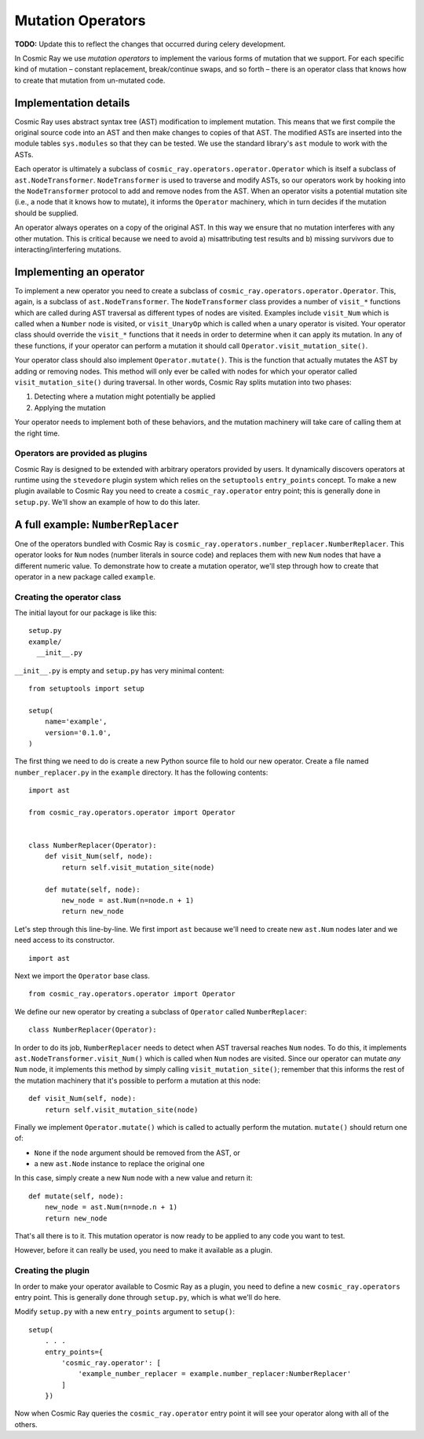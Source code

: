 Mutation Operators
==================

**TODO:** Update this to reflect the changes that occurred during celery
development.

In Cosmic Ray we use *mutation operators* to implement the various forms
of mutation that we support. For each specific kind of mutation –
constant replacement, break/continue swaps, and so forth – there is an
operator class that knows how to create that mutation from un-mutated
code.

Implementation details
----------------------

Cosmic Ray uses abstract syntax tree (AST) modification to implement
mutation. This means that we first compile the original source code into
an AST and then make changes to copies of that AST. The modified ASTs
are inserted into the module tables ``sys.modules`` so that they can be
tested. We use the standard library's ``ast`` module to work with the
ASTs.

Each operator is ultimately a subclass of
``cosmic_ray.operators.operator.Operator`` which is itself a subclass of
``ast.NodeTransformer``. ``NodeTransformer`` is used to traverse and
modify ASTs, so our operators work by hooking into the
``NodeTransformer`` protocol to add and remove nodes from the AST. When
an operator visits a potential mutation site (i.e., a node that it knows
how to mutate), it informs the ``Operator`` machinery, which in turn
decides if the mutation should be supplied.

An operator always operates on a copy of the original AST. In this way
we ensure that no mutation interferes with any other mutation. This is
critical because we need to avoid a) misattributing test results and b)
missing survivors due to interacting/interfering mutations.

Implementing an operator
------------------------

To implement a new operator you need to create a subclass of
``cosmic_ray.operators.operator.Operator``. This, again, is a subclass
of ``ast.NodeTransformer``. The ``NodeTransformer`` class provides a
number of ``visit_*`` functions which are called during AST traversal as
different types of nodes are visited. Examples include ``visit_Num``
which is called when a ``Number`` node is visited, or ``visit_UnaryOp``
which is called when a unary operator is visited. Your operator class
should override the ``visit_*`` functions that it needs in order to
determine when it can apply its mutation. In any of these functions, if
your operator can perform a mutation it should call
``Operator.visit_mutation_site()``.

Your operator class should also implement ``Operator.mutate()``. This is
the function that actually mutates the AST by adding or removing nodes.
This method will only ever be called with nodes for which your operator
called ``visit_mutation_site()`` during traversal. In other words,
Cosmic Ray splits mutation into two phases:

1. Detecting where a mutation might potentially be applied
2. Applying the mutation

Your operator needs to implement both of these behaviors, and the
mutation machinery will take care of calling them at the right time.

Operators are provided as plugins
~~~~~~~~~~~~~~~~~~~~~~~~~~~~~~~~~

Cosmic Ray is designed to be extended with arbitrary operators provided
by users. It dynamically discovers operators at runtime using the
``stevedore`` plugin system which relies on the ``setuptools``
``entry_points`` concept. To make a new plugin available to Cosmic Ray
you need to create a ``cosmic_ray.operator`` entry point; this is
generally done in ``setup.py``. We'll show an example of how to do this
later.

A full example: ``NumberReplacer``
----------------------------------

One of the operators bundled with Cosmic Ray is
``cosmic_ray.operators.number_replacer.NumberReplacer``. This operator
looks for ``Num`` nodes (number literals in source code) and replaces
them with new ``Num`` nodes that have a different numeric value. To
demonstrate how to create a mutation operator, we'll step through how to
create that operator in a new package called ``example``.

Creating the operator class
~~~~~~~~~~~~~~~~~~~~~~~~~~~

The initial layout for our package is like this:

::

    setup.py
    example/
      __init__.py

``__init__.py`` is empty and ``setup.py`` has very minimal content:

::

    from setuptools import setup

    setup(
        name='example',
        version='0.1.0',
    )

The first thing we need to do is create a new Python source file to hold
our new operator. Create a file named ``number_replacer.py`` in the
``example`` directory. It has the following contents:

::

    import ast

    from cosmic_ray.operators.operator import Operator


    class NumberReplacer(Operator):
        def visit_Num(self, node):
            return self.visit_mutation_site(node)

        def mutate(self, node):
            new_node = ast.Num(n=node.n + 1)
            return new_node

Let's step through this line-by-line. We first import ``ast`` because
we'll need to create new ``ast.Num`` nodes later and we need access to
its constructor.

::

    import ast

Next we import the ``Operator`` base class.

::

    from cosmic_ray.operators.operator import Operator

We define our new operator by creating a subclass of ``Operator`` called
``NumberReplacer``:

::

    class NumberReplacer(Operator):

In order to do its job, ``NumberReplacer`` needs to detect when AST
traversal reaches ``Num`` nodes. To do this, it implements
``ast.NodeTransformer.visit_Num()`` which is called when ``Num`` nodes
are visited. Since our operator can mutate *any* ``Num`` node, it
implements this method by simply calling ``visit_mutation_site()``;
remember that this informs the rest of the mutation machinery that it's
possible to perform a mutation at this node:

::

        def visit_Num(self, node):
            return self.visit_mutation_site(node)

Finally we implement ``Operator.mutate()`` which is called to actually
perform the mutation. ``mutate()`` should return one of:

-  ``None`` if the ``node`` argument should be removed from the AST, or
-  a new ``ast.Node`` instance to replace the original one

In this case, simply create a new ``Num`` node with a new value and
return it:

::

        def mutate(self, node):
            new_node = ast.Num(n=node.n + 1)
            return new_node

That's all there is to it. This mutation operator is now ready to be
applied to any code you want to test.

However, before it can really be used, you need to make it available as
a plugin.

Creating the plugin
~~~~~~~~~~~~~~~~~~~

In order to make your operator available to Cosmic Ray as a plugin, you
need to define a new ``cosmic_ray.operators`` entry point. This is
generally done through ``setup.py``, which is what we'll do here.

Modify ``setup.py`` with a new ``entry_points`` argument to ``setup()``:

::

    setup(
        . . .
        entry_points={
            'cosmic_ray.operator': [
                'example_number_replacer = example.number_replacer:NumberReplacer'
            ]
        })

Now when Cosmic Ray queries the ``cosmic_ray.operator`` entry point it
will see your operator along with all of the others.
